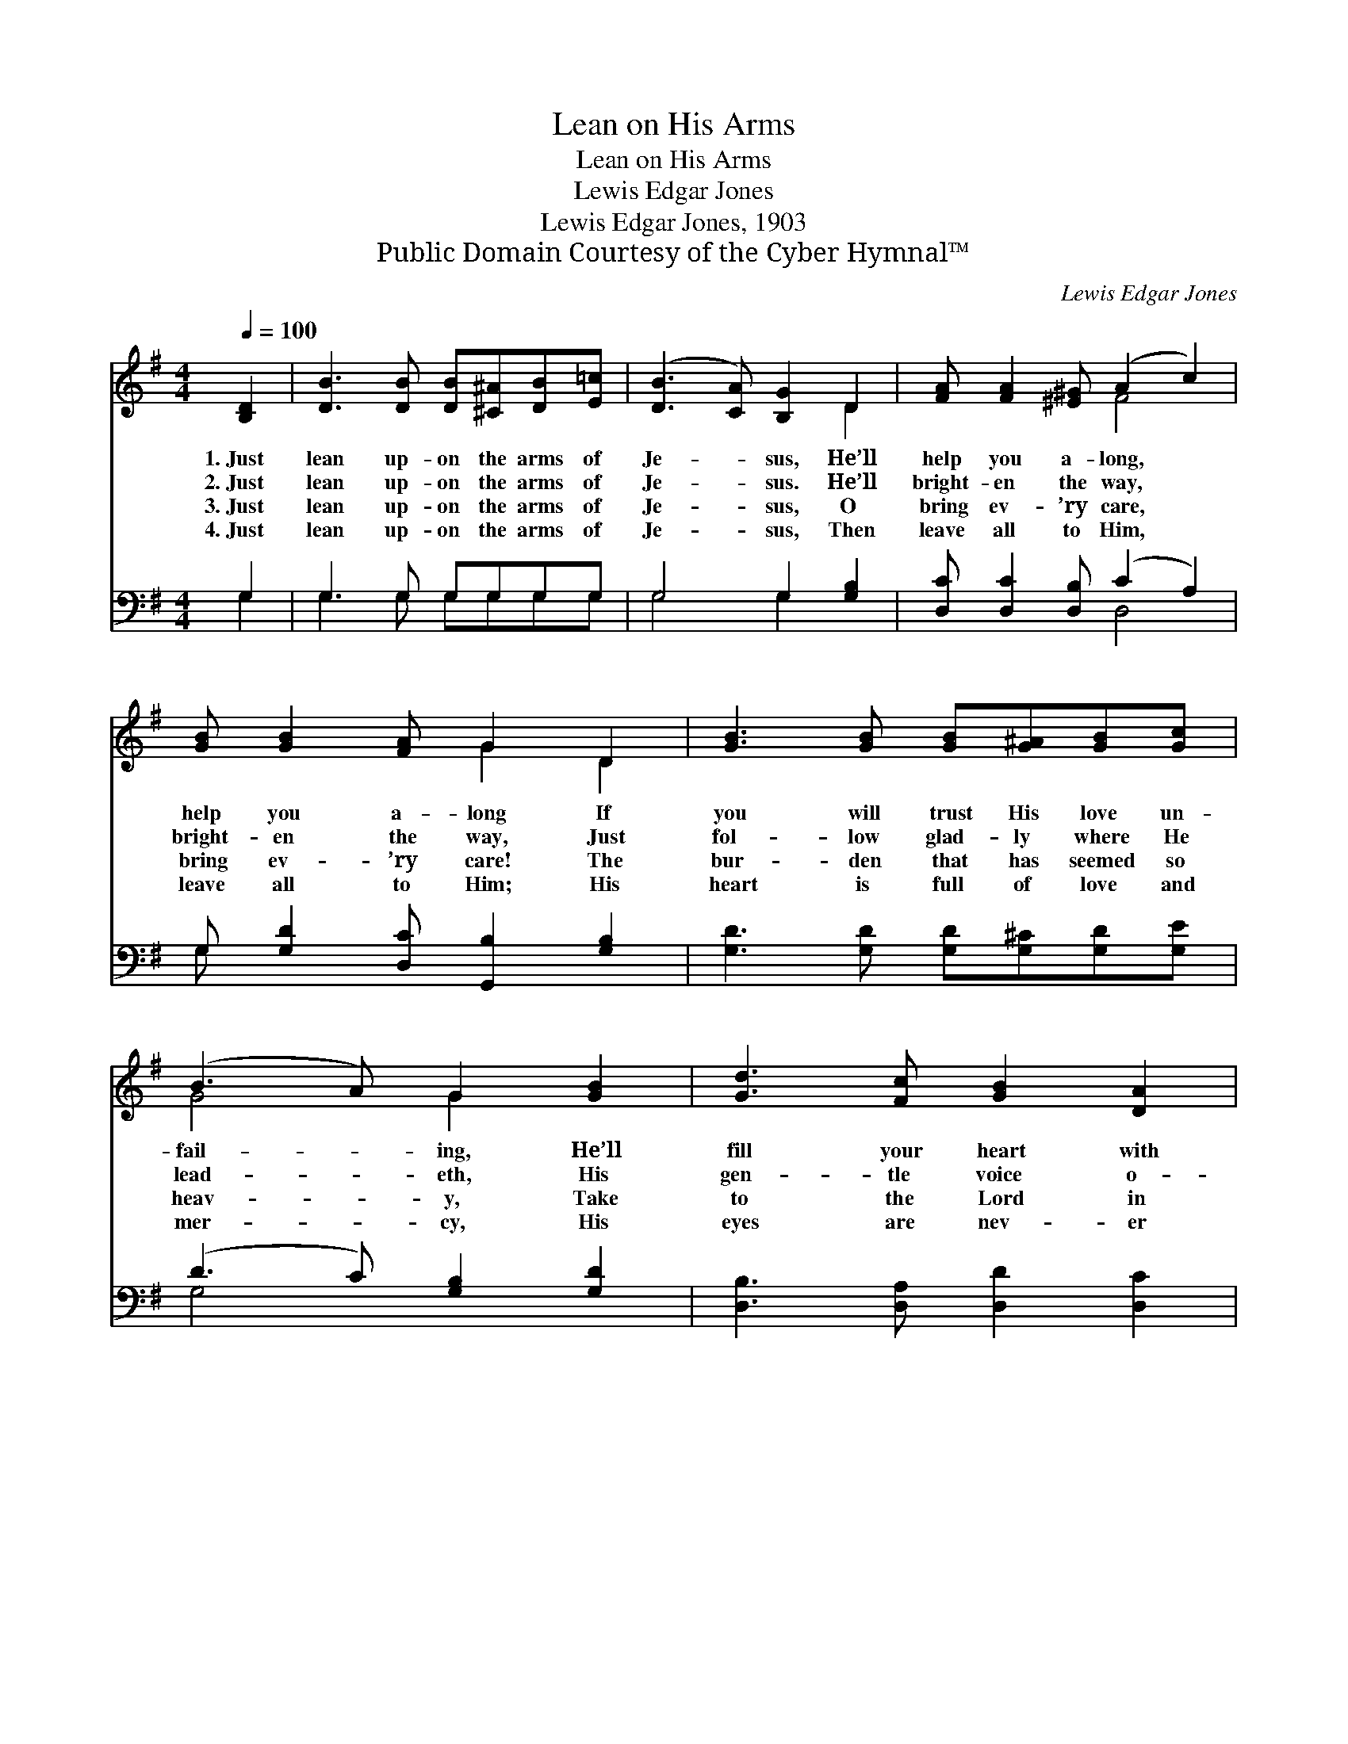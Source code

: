 X:1
T:Lean on His Arms
T:Lean on His Arms
T:Lewis Edgar Jones
T:Lewis Edgar Jones, 1903
T:Public Domain Courtesy of the Cyber Hymnal™
C:Lewis Edgar Jones
Z:Public Domain
Z:Courtesy of the Cyber Hymnal™
%%score ( 1 2 ) ( 3 4 )
L:1/8
Q:1/4=100
M:4/4
K:G
V:1 treble 
V:2 treble 
V:3 bass 
V:4 bass 
V:1
 [B,D]2 | [DB]3 [DB] [DB][^C^A][DB][E=c] | ([DB]3 [CA]) [B,G]2 D2 | [FA] [FA]2 [^E^G] (A2 c2) | %4
w: 1.~Just|lean up- on the arms of|Je- * sus, He’ll|help you a- long, *|
w: 2.~Just|lean up- on the arms of|Je- * sus. He’ll|bright- en the way, *|
w: 3.~Just|lean up- on the arms of|Je- * sus, O|bring ev- ’ry care, *|
w: 4.~Just|lean up- on the arms of|Je- * sus, Then|leave all to Him, *|
 [GB] [GB]2 [FA] G2 D2 | [GB]3 [GB] [GB][G^A][GB][Gc] | (B3 A) G2 [GB]2 | [Gd]3 [Fc] [GB]2 [DA]2 | %8
w: help you a- long If|you will trust His love un-|fail- * ing, He’ll|fill your heart with|
w: bright- en the way, Just|fol- low glad- ly where He|lead- * eth, His|gen- tle voice o-|
w: bring ev- ’ry care! The|bur- den that has seemed so|heav- * y, Take|to the Lord in|
w: leave all to Him; His|heart is full of love and|mer- * cy, His|eyes are nev- er|
 [DG]6 z2 ||"^Refrain" [GB] B2 [G^A] B4 | [Fc][GB][DA][^CG] [DA]4 | [Fc] c2 [FB] c4 | %12
w: song.||||
w: bey.|Lean on His arms,|trust- ing in His love;|Lean on His arms,|
w: prayer.||||
w: dim.||||
 [Gd][Fc][GB][DA] [DB]4 | [Gd] d2 [G^c] | d4 | [Ge][Gd][Fc][GB] [EA]2 [Ec]2 | %16
w: ||||
w: all His mer- cies prove;|Lean on His|arms,|look- ing home a- bove, Just|
w: ||||
w: ||||
 [GB] [GB]2 [DG] [DA]2 [DF]2 | [DG]6 |] %18
w: ||
w: lean on the Sav- ior’s|arms!|
w: ||
w: ||
V:2
 x2 | x8 | x6 D2 | x4 F4 | x4 G2 D2 | x8 | G4 G2 x2 | x8 | x8 || x (GG) (G2 GG) x | x8 | %11
 x (FF) (F2 F2) x | x8 | x (GG) x | (G2 GG) | x8 | x8 | x6 |] %18
V:3
 G,2 | G,3 G, G,G,G,G, | G,4 G,2 [G,B,]2 | [D,C] [D,C]2 [D,B,] (C2 A,2) | %4
w: ~|~ ~ ~ ~ ~ ~|~ ~ ~|~ ~ ~ ~ *|
 G, [G,D]2 [D,C] [G,,B,]2 [G,B,]2 | [G,D]3 [G,D] [G,D][G,^C][G,D][G,E] | (D3 C) [G,B,]2 [G,D]2 | %7
w: ~ ~ ~ ~ ~|~ ~ ~ ~ ~ ~|~ * ~ ~|
 [D,B,]3 [D,A,] [D,D]2 [D,C]2 | [G,,G,B,]6 z2 || [G,D] D2 [G,^C] D4 | %10
w: ~ ~ ~ ~|~|Lean up- on His|
 [A,D][G,D][F,D][E,A,] [D,F,]4 | [D,A,] A,2 [D,^G,] A,4 | [D,B,][D,A,][D,G,][D,F,] G,4 | %13
w: arms, ful- ly ~ ~|~ ~ ~ Lean|up- on His arms, and|
 [G,B,] B,2 [G,^A,] | B,4 | C[B,D][A,D][G,D] [C,C]2 [A,,E]2 | [D,D] [D,D]2 [D,B,] [D,B,]2 [D,A,]2 | %17
w: ~ ~ ~|~|~ Lean up- on His arms,|ev- er * * *|
 [G,,G,B,]6 |] %18
w: |
V:4
 G,2 | G,3 G, G,G,G,G, | G,4 G,2 x2 | x4 D,4 | G, x7 | x8 | G,4 x4 | x8 | x8 || x G,G, G,2 G,G, x | %10
 x8 | x D,D, D,2 D,2 x | x4 G,4 | x G,G, x | G,2 G,G, | C x7 | x8 | x6 |] %18

